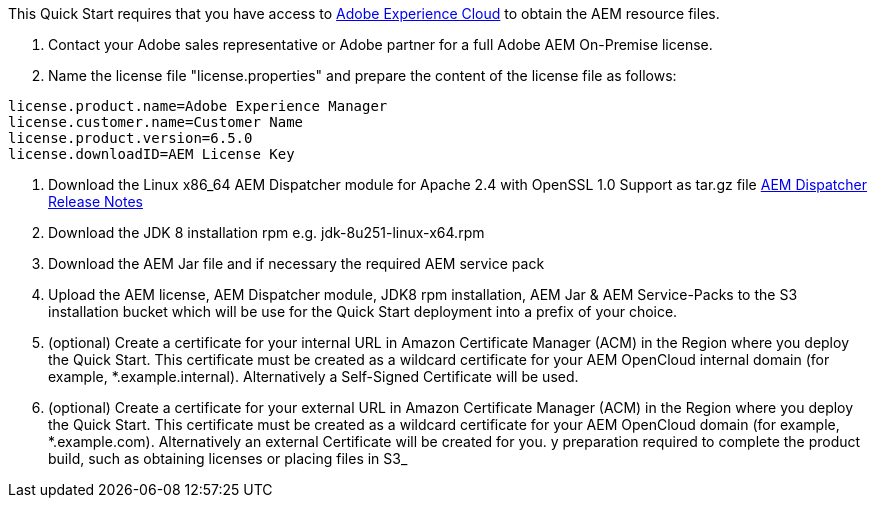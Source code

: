 // If no preperation is required, remove all content from here

This Quick Start requires that you have access to https://experience.adobe.com/[Adobe Experience Cloud] to obtain the AEM
resource files.

. Contact your Adobe sales representative or Adobe partner for a full Adobe AEM On-Premise license.
. Name the license file "license.properties" and prepare the content of the license file as follows:
```
license.product.name=Adobe Experience Manager
license.customer.name=Customer Name
license.product.version=6.5.0
license.downloadID=AEM License Key
```
. Download the Linux x86_64 AEM Dispatcher module for Apache 2.4 with OpenSSL 1.0 Support as tar.gz file https://docs.adobe.com/content/help/en/experience-manager-dispatcher/using/getting-started/release-notes.html[AEM Dispatcher Release Notes]
. Download the JDK 8 installation rpm e.g. jdk-8u251-linux-x64.rpm
. Download the AEM Jar file and if necessary the required AEM service pack
. Upload the AEM license, AEM Dispatcher module, JDK8 rpm installation, AEM Jar & AEM Service-Packs
to the S3 installation bucket which will be use for the Quick Start deployment into a prefix of your choice.
. (optional) Create a certificate for your internal URL in Amazon Certificate Manager (ACM)
in the Region where you deploy the Quick Start. This certificate must be created as a
wildcard certificate for your AEM OpenCloud internal domain (for example, *.example.internal).
Alternatively a Self-Signed Certificate will be used.
. (optional) Create a certificate for your external URL in Amazon Certificate Manager (ACM)
in the Region where you deploy the Quick Start. This certificate must be created as a
wildcard certificate for your AEM OpenCloud domain (for example, *.example.com).
Alternatively an external Certificate will be created for you.
y preparation required to complete the product build, such as obtaining licenses or placing files in S3_
